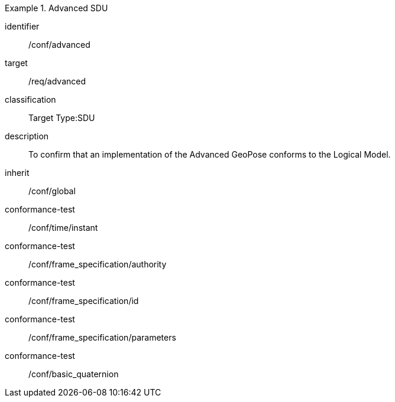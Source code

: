 
[conformance_class]
.Advanced SDU
====
[%metadata]
identifier:: /conf/advanced
target:: /req/advanced
classification:: Target Type:SDU
description:: To confirm that an implementation of the Advanced GeoPose conforms to
the Logical Model.
inherit:: /conf/global

conformance-test:: /conf/time/instant
conformance-test:: /conf/frame_specification/authority
conformance-test:: /conf/frame_specification/id
conformance-test:: /conf/frame_specification/parameters
conformance-test:: /conf/basic_quaternion
====
